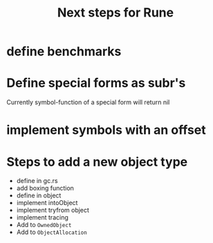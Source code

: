#+title: Next steps for Rune
* define benchmarks
* Define special forms as subr's
Currently symbol-function of a special form will return nil
* implement symbols with an offset
* Steps to add a new object type
- define in gc.rs
- add boxing function
- define in object
- implement intoObject
- implement tryfrom object
- implement tracing
- Add to ~OwnedObject~
- Add to ~ObjectAllocation~
